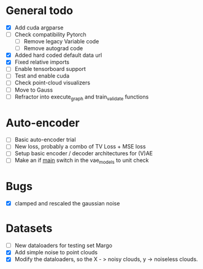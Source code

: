* General todo
- [X] Add cuda argparse
- [ ] Check compatibility Pytorch
    - [ ] Remove legacy Variable code
    - [ ] Remove autograd code
- [X] Added hard coded default data url
- [X] Fixed relative imports
- [ ] Enable tensorboard support
- [ ] Test and enable cuda
- [ ] Check point-cloud visualizers
- [ ] Move to Gauss
- [ ] Refractor into execute_graph and train_validate functions


* Auto-encoder
- [ ] Basic auto-encoder trial
- [ ] New loss, probably a combo of TV Loss + MSE loss
- [ ] Setup basic encoder / decoder architectures for (V)AE
- [ ] Make an if __main__ switch in the vae_models to unit check


* Bugs
- [X] clamped and rescaled the gaussian noise


* Datasets
- [ ] New dataloaders for testing set Margo 
- [X] Add simple noise to point clouds
- [X] Modify the dataloaders, so the X - > noisy clouds, y -> noiseless clouds.
